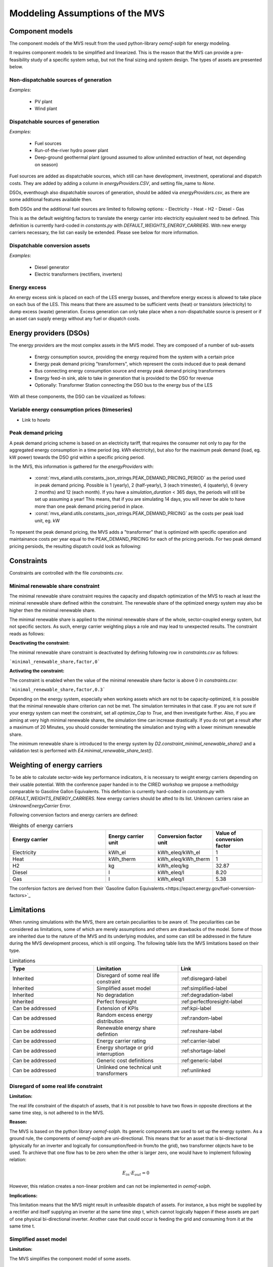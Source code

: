 ================================
Moddeling Assumptions of the MVS
================================

Component models
----------------

The component models of the MVS result from the used python-library `oemof-solph` for energy modeling.

It requires component models to be simplified and linearized.
This is the reason that the MVS can provide a pre-feasibility study of a specific system setup,
but not the final sizing and system design.
The types of assets are presented below.

Non-dispatchable sources of generation
######################################

`Examples`:

    - PV plant
    - Wind plant

Dispatchable sources of generation
##################################

`Examples`:

    - Fuel sources
    - Run-of-the-river hydro power plant
    - Deep-ground geothermal plant (ground assumed to allow unlimited extraction of heat, not depending on season)

Fuel sources are added as dispatchable sources, which still can have development, investment, operational and dispatch costs.
They are added by adding a column in `energyProviders.CSV`, and setting file_name to `None`.

DSOs, eventhough also dispatchable sources of generation, should be added via `energyProviders.csv`,
as there are some additional features available then.

Both DSOs and the additional fuel sources are limited to following options:
- Electricity
- Heat
- H2
- Diesel
- Gas

This is as the default weighting factors to translate the energy carrier into electricity equivalent need to be defined. This definition is currently hard-coded in `constants.py` with `DEFAULT_WEIGHTS_ENERGY_CARRIERS`. With new energy carriers necessary, the list can easily be extended. Please see below for more information.

Dispatchable conversion assets
##############################

`Examples`:

    - Diesel generator
    - Electric transformers (rectifiers, inverters)

Energy excess
#############

An energy excess sink is placed on each of the LES energy busses, and therefore energy excess is allowed to take place on each bus of the LES.
This means that there are assumed to be sufficient vents (heat) or transistors (electricity) to dump excess (waste) generation.
Excess generation can only take place when a non-dispatchable source is present or if an asset can supply energy without any fuel or dispatch costs.


Energy providers (DSOs)
-----------------------

The energy providers are the most complex assets in the MVS model. They are composed of a number of sub-assets

    - Energy consumption source, providing the energy required from the system with a certain price
    - Energy peak demand pricing "transformers", which represent the costs induced due to peak demand
    - Bus connecting energy consumption source and energy peak demand pricing transformers
    - Energy feed-in sink, able to take in generation that is provided to the DSO for revenue
    - Optionally: Transformer Station connecting the DSO bus to the energy bus of the LES

With all these components, the DSO can be vizualized as follows:

.. image:: images/Model_Assumptions_energyProvider_assets.png
 :width: 600

Variable energy consumption prices (timeseries)
###############################################

- Link to howto

Peak demand pricing
###################

A peak demand pricing scheme is based on an electricity tariff,
that requires the consumer not only to pay for the aggregated energy consumption in a time period (eg. kWh electricity),
but also for the maximum peak demand (load, eg. kW power) towards the DSO grid within a specific pricing period.

In the MVS, this information is gathered for the `energyProviders` with:

    - :const:`mvs_eland.utils.constants_json_strings.PEAK_DEMAND_PRICING_PERIOD` as the period used in peak demand pricing. Possible is 1 (yearly), 2 (half-yearly), 3 (each trimester), 4 (quaterly), 6 (every 2 months) and 12 (each month). If you have a `simulation_duration` < 365 days, the periods will still be set up assuming a year! This means, that if you are simulating 14 days, you will never be able to have more than one peak demand pricing period in place.

    - :const:`mvs_eland.utils.constants_json_strings.PEAK_DEMAND_PRICING` as the costs per peak load unit, eg. kW

To repesent the peak demand pricing, the MVS adds a "transformer" that is optimized with specific operation and maintainance costs per year equal to the PEAK_DEMAND_PRICING for each of the pricing periods.
For two peak demand pricing persiods, the resulting dispatch could look as following:

.. image:: images/Model_Assumptions_Peak_Demand_Pricing_Dispatch_Graph.png
 :width: 600

Constraints
-----------

Constraints are controlled with the file `constraints.csv`.

Minimal renewable share constraint
##################################

The minimal renewable share constraint requires the capacity and dispatch optimization of the MVS to reach at least the minimal renewable share defined within the constraint. The renewable share of the optimized energy system may also be higher then the minimal renewable share.

The minimal renewable share is applied to the minimal renewable share of the whole, sector-coupled energy system, but not specific sectors. As such, energy carrier weighting plays a role and may lead to unexpected results. The constraint reads as follows:

.. math:
        minimal renewable factor <= \frac{\sum renewable generation \cdot weighting factor}{\sum renewable generation \cdot weighting factor + \sum non-renewable generation \cdot weighting factor}


:Deactivating the constraint:

The minimal renewable share constraint is deactivated by defining following row in `constraints.csv` as follows:

```minimal_renewable_share,factor,0```

:Activating the constraint:

The constraint is enabled when the value of the minimal renewable share factor is above 0 in `constraints.csv`:

```minimal_renewable_share,factor,0.3```


Depending on the energy system, especially when working assets which are not to be capacity-optimized, it is possible that the minimal renewable share criterion can not be met. The simulation terminates in that case. If you are not sure if your energy system can meet the constraint, set all `optimize_Cap` to `True`, and then investigate further.
Also, if you are aiming at very high minimal renewable shares, the simulation time can increase drastically. If you do not get a result after a maximum of 20 Minutes, you should consider terminating the simulation and trying with a lower minimum renewable share.

The minimum renewable share is introduced to the energy system by `D2.constraint_minimal_renewable_share()` and a validation test is performed with `E4.minimal_renewable_share_test()`.

Weighting of energy carriers
----------------------------

To be able to calculate sector-wide key performance indicators, it is necessary to weight energy carriers depending on their usable potential. With the conference paper handed in to the CIRED workshop we propose a methodolgy comparable to Gasoline Gallon Equivalents. This definition is currently hard-coded in `constants.py` with `DEFAULT_WEIGHTS_ENERGY_CARRIERS`. New energy carriers should be atted to its list. Unknown carriers raise an `UnknownEnergyCarrier` Error.

Following conversion factors and energy carriers are defined:

.. list-table:: Weights of energy carriers
   :widths: 50 25 25 25
   :header-rows: 1

   * - Energy carrier
     - Energy carrier unit
     - Conversion factor unit
     - Value of conversion factor
   * - Electricity
     - kWh_el
     - kWh_eleq/kWh_el
     - 1
   * - Heat
     - kWh_therm
     - kWh_eleq/kWh_therm
     - 1
   * - H2
     - kg
     - kWh_eleq/kg
     - 32.87
   * - Diesel
     - l
     - kWh_eleq/l
     - 8.20
   * - Gas
     - l
     - kWh_eleq/l
     - 5.38

The confersion factors are derived from their `Gasoline Gallon Equivalents.<https://epact.energy.gov/fuel-conversion-factors>`_


Limitations
-----------

When running simulations with the MVS, there are certain peculiarities to be aware of. The peculiarities can be considered as limitations, some of which are merely assumptions and others are drawbacks of the model. Some of those are inherited due to the nature of the MVS and its underlying modules, and some can still be addressed in the future during the MVS development process, which is still ongoing. The following table lists the MVS limitations based on their type.

.. list-table:: Limitations
   :widths: 25 25 25
   :header-rows: 1

   * - Type
     - Limitation
     - Link
   * - Inherited
     - Disregard of some real life constraint
     - :ref:disregard-label
   * - Inherited
     - Simplified asset model
     - :ref:simplified-label
   * - Inherited
     - No degradation
     - :ref:degradation-label
   * - Inherited
     - Perfect foresight
     - :ref:perfectforesight-label
   * - Can be addressed
     - Extension of KPIs
     - :ref:kpi-label
   * - Can be addressed
     - Random excess energy distribution
     - :ref:random-label
   * - Can be addressed
     - Renewable energy share defintion
     - :ref:reshare-label
   * - Can be addressed
     - Energy carrier rating
     - :ref:carrier-label     
   * - Can be addressed
     - Energy shortage or grid interruption
     - :ref:shortage-label
   * - Can be addressed
     - Generic cost definitions
     -  :ref:generic-label
   * - Can be addressed
     - Unlinked one technical unit transformers
     - :ref:unlinked    

.. _disregard-label:
Disregard of some real life constraint
######################################
:Limitation: 
The real life constraint of the dispatch of assets, that it is not possible to have two flows in opposite directions at the same time step, is not adhered to in the MVS.

:Reason: 
The MVS is based on the python library `oemof-solph`. Its generic components are used to set up the energy system. As a ground rule, the components of `oemof-solph` are uni-directional. This means that for an asset that is bi-directional (physically for an inverter and logically for consumption/feed-in from/to the grid), two transformer objects have to be used. 
To archieve that one flow has to be zero when the other is larger zero, one would have to implement following relation:

.. math:: 
        E_{in} \cdot E_{out} = 0

However, this relation creates a non-linear problem and can not be implemented in `oemof-solph`.

:Implications: 
This limitation means that the MVS might result in unfeasible dispatch of assets. For instance, a bus might be supplied by a rectifier and itself supplying an inverter at the same time step t, which cannot logically happen if these assets are part of one physical bi-directional inverter. Another case that could occur is feeding the grid and consuming from it at the same time t.

.. _simplified-label:
Simplified asset model
######################
:Limitation:
The MVS simplifies the component model of some assets.

    * Generators have an efficiency that is not load-dependent
    * Storage have a charging efficiency that is not SOC-dependent
    * Turbines are implemented without ramp rates

:Reason:
The MVS is based oemof-solph python library and uses its generic components to set up an energy system. Transformers and storages cannot have variable efficiencies.

:Implications:
Simplifying the implementation of some component specifications can be beneficial for the ease of the model, however, it contributes to the lack of realism and might result in less accurate values. The MVS accepts the decreased level of detail in return for a quick evaluation of its scenarios, which are often only used for a pre-feasibility analysis. 

.. _degradation-label:
No degradation
##############
:Limitation:
The MVS does not degrade the generation of a production asset over the lifetime of the project.

:Reason:
The simulation of the MVS is only based on a single reference year, and it is not possible to take into account multi-year degradation of asset efficiency. 

:Implications:
This results in an overestimation of the energy generated by the asset, which implies that the calculation of some other results might also be overestimated (e.g., overestimation of feed-in energy). The user can cicumvent this by applying the degradation factor to the generation time series before inputting it into the MVS.

.. _perfectforesight-label:
Perfect foresight
#################
:Limitation:
The optimal solution of the energy system is based on perfect foresight.

:Reason:
As the MVS and thus oemof-solph, which is handling the energy system model, know the generation and demand profiles for the whole simulation time and solve the optimization problem based on a linear equation system, the solver knows their dispatch for certain, whereas in reality the generation and demand could only be forecasted.

:Implications:
The perfect foresight can lead to suspicious dispatch of assets, for example charging of a battery right before a (in real-life) random blackout occurs. The systems optimized with the MVS therefore, represent their optimal potential, which in reality could not be reached. The MVS has thus a tendency to underestimate the needed battery capacity or the minimal state of charge for backup purposes, and also designs the PV system and backup power according to perfect forecasts. In reality, operational margins would need to be added.

.. _kpi-label:
Extension of KPIs
#################
:Limitation:
Some important KPIs, usually required by developers like the internal rate of return (IRR), payback period or return on equity (ROE), are currently not implemented in the MVS.

:Reason:
The MVS tool is a work in progress and this can still be addressed in the future.

:Implications:
The absence of such indicators might affect decision-making.

.. _random-label:
Random excess energy distribution
#################################
:Limitation:
There is random excess distribution between the feed-in sink and the excess sink when no feed-in-tariff is assumed in the system.

:Reason:
Since there is no feed-in-tariff to benefit from, the MVS randomly distributes the excess energy between the feed-in and excess sinks. As such, the distribution of excess energy changes when running several simulations for the same input files. 

:Implications:
On the first glance, the distribution of excess energy onto both feed-in sink and excess sink may seem off to the end-user. Other than these inconveniences, there are no real implications that affect the capacity and dispatch optimization. 
When a degree of self-supply and self-consumption is defined, the limitation might tarnish these results.

.. _reshare-label:
Renewable energy share defintion
################################
:Limitation:
The current renewable energy share depends on the share of renewable energy production assets directly feeding the load. The equation to calculate the share also includes the energy carrier rating as described here below:

.. math:: 
        RES = \\frac{\sum_i {E_{RE,generation}(i) \cdot w_i}}{\sum_i {{E_{RE,generation}(i) \cdot w_i} + \sum_k {E_{nonRE,generation}(k) \cdot w_k}}
        i: renewable energy asset
        k: non-renewable energy asser

:Reason:
The MVS tool is a work in progress and this can still be addressed in the future.

:Implications:
This might result in different values when comparing them to other models.

.. _carrier-label:
Energy carrier rating
#####################
:Limitation: 
The MVS assumes a usable potential/energy content rating for every energy carrier.

:Reason: 
This is an approach that the MVS currently uses.

:Implications:
By weighing the energy carriers according to their energy content (Gasoline Gallon Equivalent (GGE)), the MVS might result in values that can't be directly assessed. Those ratings affect the calaculation of the levelized cost of the energy carriers, but also the minimum renewable energy share constraint.

.. _shortage-label:
Energy shortage or grid interruption
####################################
:Limitation: 
The MVS assumes no shortage or grid interruption in the system.

:Reason: 

:Implications:
Electricity shortages due to power cuts might happen in real life. The MVS currently omits this scenario which might implicate unreasonable results. If a system is self-sufficient but relies on grid-connected PV systems, the latter stop feeding the load if any power cuts occur and the battery storage systems might not be enough to serve the load (energy shortage).

.. _generic-label:
Generic cost definitions
########################
:Limitation:
The MVS includes development costs, specific costs, O&M costs and disptach costs.

:Reason:
The MVS assumes those costs only for simplification.

:Implications:
This could lead to a rough estimation of the entire project costs.

.. _unlinked:
Unlinked one technical unit transformers
########################################
:Limitation:
Some components should be modelled as separate transformers in the MVS while in real life they are one technical unit.

:Reason:
The MVS uses oemof-solph's generic components listed here below:

    - Sink (one input, no output)
    - Source (one output, no input)
    - Linear Transformer (one input, n outputs)
    - Storage (one input, one output)

:Implications: 
Since one input is only allowed, such technical units are modelled as two separate transformers that are currently unlinked in the MVS (e.g., hybrid inverter, heat pump, distribution transformer, etc.). This raises a difficulty to define costs in the input data. It also results in two optimized capacities for one logical unit.

This limitation is to be addressed with a constraint which links both capacities of one logical unit, and therefore solves both the problem to attribute costs and the previously differing capacities.
